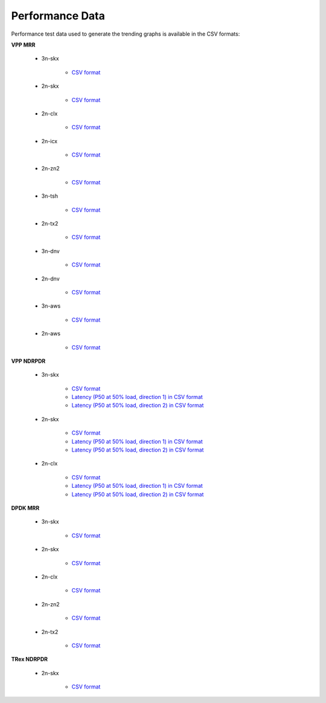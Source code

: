 Performance Data
================

Performance test data used to generate the trending graphs is available
in the CSV formats:

**VPP MRR**

    - 3n-skx

        - `CSV format <../_static/vpp/csit-vpp-perf-mrr-daily-master-3n-skx-trending.csv>`_

    - 2n-skx

        - `CSV format <../_static/vpp/csit-vpp-perf-mrr-daily-master-2n-skx-trending.csv>`_

    - 2n-clx

        - `CSV format <../_static/vpp/csit-vpp-perf-mrr-daily-master-2n-clx-trending.csv>`_

    - 2n-icx

        - `CSV format <../_static/vpp/csit-vpp-perf-mrr-daily-master-2n-icx-trending.csv>`_

    - 2n-zn2

        - `CSV format <../_static/vpp/csit-vpp-perf-mrr-daily-master-2n-zn2-trending.csv>`_

    - 3n-tsh

        - `CSV format <../_static/vpp/csit-vpp-perf-mrr-daily-master-3n-tsh-trending.csv>`_

    - 2n-tx2

        - `CSV format <../_static/vpp/csit-vpp-perf-mrr-daily-master-2n-tx2-trending.csv>`_

    - 3n-dnv

        - `CSV format <../_static/vpp/csit-vpp-perf-mrr-daily-master-3n-dnv-trending.csv>`_

    - 2n-dnv

        - `CSV format <../_static/vpp/csit-vpp-perf-mrr-daily-master-2n-dnv-trending.csv>`_

    - 3n-aws

        - `CSV format <../_static/vpp/csit-vpp-perf-mrr-daily-master-3n-aws-trending.csv>`_

    - 2n-aws

        - `CSV format <../_static/vpp/csit-vpp-perf-mrr-daily-master-2n-aws-trending.csv>`_

**VPP NDRPDR**

    - 3n-skx

        - `CSV format <../_static/vpp/csit-vpp-perf-ndrpdr-weekly-master-3n-skx-trending.csv>`_
        - `Latency (P50 at 50% load, direction 1) in CSV format <../_static/vpp/csit-vpp-perf-ndrpdr-weekly-master-3n-skx-lat-P50-50-d1.csv>`_
        - `Latency (P50 at 50% load, direction 2) in CSV format <../_static/vpp/csit-vpp-perf-ndrpdr-weekly-master-3n-skx-lat-P50-50-d2.csv>`_

    - 2n-skx

        - `CSV format <../_static/vpp/csit-vpp-perf-ndrpdr-weekly-master-2n-skx-trending.csv>`_
        - `Latency (P50 at 50% load, direction 1) in CSV format <../_static/vpp/csit-vpp-perf-ndrpdr-weekly-master-2n-skx-lat-P50-50-d1.csv>`_
        - `Latency (P50 at 50% load, direction 2) in CSV format <../_static/vpp/csit-vpp-perf-ndrpdr-weekly-master-2n-skx-lat-P50-50-d2.csv>`_

    - 2n-clx

        - `CSV format <../_static/vpp/csit-vpp-perf-ndrpdr-weekly-master-2n-clx-trending.csv>`_
        - `Latency (P50 at 50% load, direction 1) in CSV format <../_static/vpp/csit-vpp-perf-ndrpdr-weekly-master-2n-clx-lat-P50-50-d1.csv>`_
        - `Latency (P50 at 50% load, direction 2) in CSV format <../_static/vpp/csit-vpp-perf-ndrpdr-weekly-master-2n-clx-lat-P50-50-d2.csv>`_

**DPDK MRR**

    - 3n-skx

        - `CSV format <../_static/vpp/csit-dpdk-perf-mrr-weekly-master-3n-skx-trending.csv>`_

    - 2n-skx

        - `CSV format <../_static/vpp/csit-dpdk-perf-mrr-weekly-master-2n-skx-trending.csv>`_

    - 2n-clx

        - `CSV format <../_static/vpp/csit-dpdk-perf-mrr-weekly-master-2n-clx-trending.csv>`_

    - 2n-zn2

        - `CSV format <../_static/vpp/csit-dpdk-perf-mrr-weekly-master-2n-zn2-trending.csv>`_

    - 2n-tx2

        - `CSV format <../_static/vpp/csit-dpdk-perf-mrr-weekly-master-2n-tx2-trending.csv>`_

**TRex NDRPDR**

    - 2n-skx

        - `CSV format <../_static/vpp/csit-trex-perf-ndrpdr-weekly-master-2n-skx-trending.csv>`_
